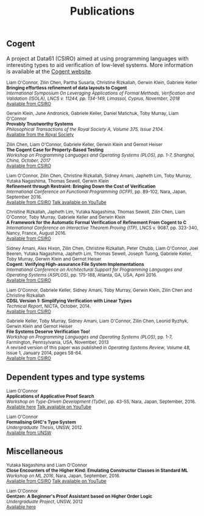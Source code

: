 #+TITLE: Publications

** Cogent 

A project at Data61 (CSIRO) aimed at using programming languages with interesting types to aid verification of low-level systems. More information is available at the [[http://ssrg.nicta.com.au/projects/TS/cogent.pml][Cogent website]].

#+BEGIN_HTML
<small>
#+END_HTML

Liam O'Connor, Zilin Chen, Partha Susarla, Christine Rizkallah, Gerwin Klein, Gabriele Keller \\
*Bringing effortless refinement of data layouts to Cogent* \\
/International Symposium On Leveraging Applications of Formal Methods, Verification and Validation (ISOLA), LNCS v. 11244, pp. 134-149, Limassol, Cyprus, November, 2018/ \\ 
[[https://ts.data61.csiro.au/publications/csiroabstracts/OConnor_CSRKK_18.abstract.pml][Available from CSIRO]]

Gerwin Klein, June Andronick, Gabriele Keller, Daniel Matichuk, Toby Murray, Liam O'Connor \\
*Provably Trustworthy Systems* \\
/Philosophical Transactions of the Royal Society A, Volume 375, Issue 2104./ \\
[[http://rsta.royalsocietypublishing.org/content/375/2104/20150404.article-info][Available from the Royal Society]]

Zilin Chen, Liam O'Connor, Gabriele Keller, Gerwin Klein and Gernot Heiser \\
*The Cogent Case for Property-Based Testing* \\
/Workshop on Programming Languages and Operating Systems (PLOS), pp. 1-7, Shanghai, China, October, 2017/ \\
[[http://ts.data61.csiro.au/publications/nictaabstracts/Chen_OKKH_17.abstract.pml][Available from CSIRO]]


Liam O'Connor, Zilin Chen, Christine Rizkallah, Sidney Amani, Japheth Lim, Toby Murray, Yutaka Nagashima, Thomas Sewell, Gerwin Klein \\
*Refinement through Restraint: Bringing Down the Cost of Verification* \\
/International Conference on Functional Programming (ICFP)/, pp. 89-102, Nara, Japan, September 2016. \\
[[http://ts.data61.csiro.au/publications/nictaabstracts/OConnor_CRALMNSK_16.abstract.pml][Available from CSIRO]]
[[https://www.youtube.com/watch?v=sJwcm_worfM][Talk available on YouTube]]

Christine Rizkallah, Japheth Lim, Yutaka Nagashima, Thomas Sewell, Zilin Chen, Liam O'Connor, Toby Murray, Gabriele Keller and Gerwin Klein \\
*A Framework for the Automatic Formal Verification of Refinement From Cogent to C* \\
/International Conference on Interactive Theorem Proving (ITP)/, LNCS v. 9087, pp. 323-340, Nancy, France, August 2016.\\
[[http://ts.data61.csiro.au/publications/nictaabstracts/Rizkallah_LNSCOMKK_16.abstract.pml][Available from CSIRO]]

Sidney Amani, Alex Hixon, Zilin Chen, Christine Rizkallah, Peter Chubb, Liam O'Connor, Joel Beeren, Yutaka Nagashima, Japheth Lim, Thomas Sewell, Joseph Tuong, Gabriele Keller, Toby Murray, Gerwin Klein and Gernot Heiser \\
*Cogent: Verifying High-assurance File System Implementations* \\
/International Conference on Architectural Support for Programming Languages and Operating Systems (ASPLOS)/, pp. 175-188, Atlanta, GA, USA, April 2016. \\
[[http://ts.data61.csiro.au/publications/nictaabstracts/Amani_HCRCOBNLSTKMKH_16.abstract.pml][Available from CSIRO]]

Liam O'Connor, Gabriele Keller, Sidney Amani, Toby Murray, Gerwin Klein, Zilin Chen and Christine Rizkallah \\
*CDSL Version 1: Simplifying Verification with Linear Types* \\
/Technical Report/, NICTA, October, 2014. \\
[[http://ts.data61.csiro.au/publications/nictaabstracts/OConnorDavis_KAMKCR_14:tr.abstract.pml][Available from CSIRO]]

Gabriele Keller, Toby Murray, Sidney Amani, Liam O'Connor, Zilin Chen, Leonid Ryzhyk, Gerwin Klein and Gernot Heiser \\
*File Systems Deserve Verification Too!* \\
/Workshop on Programming Languages and Operating Systems (PLOS)/, pp. 1-7, Farmington, Pennsylvania, USA, November, 2013 \\
A revised version of this paper was published in /Operating Systems Review/, Volume 48, Issue 1, January 2014, pages 58-64.\\
[[http://ts.data61.csiro.au/publications/nictaabstracts/Keller_MAOCRKH_13.abstract.pml][Available from CSIRO]]
#+BEGIN_HTML
</small>
#+END_HTML

** Dependent types and type systems
#+BEGIN_HTML
<small>
#+END_HTML

Liam O'Connor\\
*Applications of Applicative Proof Search* \\
/Workshop on Type-Driven Development (TyDe)/, pp. 43-55, Nara, Japan, September, 2016.\\
[[./images/applications.pdf][Available here]]
[[https://www.youtube.com/watch?v=qiI3Avnp0XA][Talk available on YouTube]]

Liam O'Connor\\
*Formalising GHC's Type System* \\
/Undergraduate Thesis/, UNSW, 2012.\\
[[https://my.cse.unsw.edu.au//uploads/thesis/1350389378_thesisB.pdf][Available from UNSW]]
#+BEGIN_HTML
</small>
#+END_HTML

** Miscellaneous

#+BEGIN_HTML
<small>
#+END_HTML

Yutaka Nagashima and Liam O'Connor\\
*Close Encounters of the Higher Kind: Emulating Constructor Classes in Standard ML* \\
/Workshop on ML 2016/, Nara, Japan, September, 2016.\\
[[http://ts.data61.csiro.au/publications/nictaabstracts/Nagashima_OConnor_16.abstract.pml][Available from CSIRO]]
[[https://www.youtube.com/watch?v=A2BJ6HRPRyg][Talk available on YouTube]]

Liam O'Connor\\
*Gentzen: A Beginner's Proof Assistant based on Higher Order Logic* \\
/Undergraduate Project/, UNSW, 2012\\
[[./images/gentzen.pdf][Available here]]

#+BEGIN_HTML
</small>
#+END_HTML





